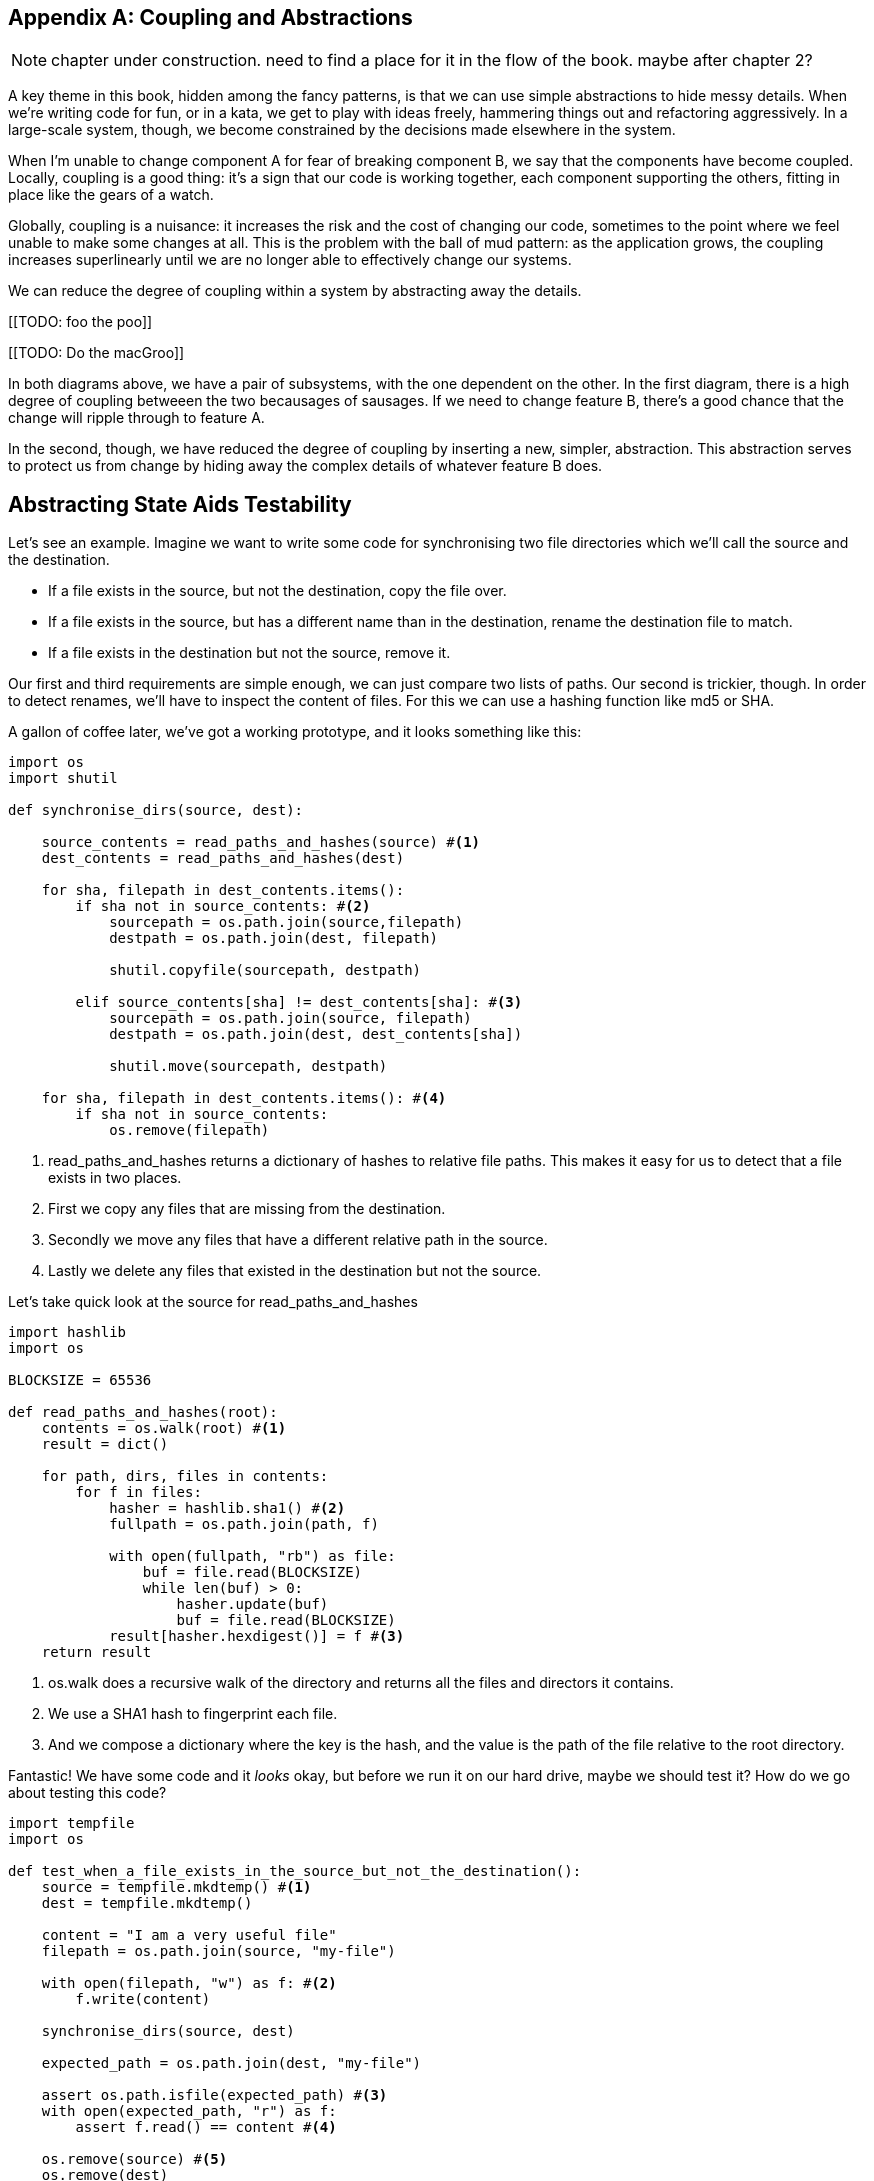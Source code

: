 [[appendix_abstractions]]
[appendix]
== Coupling and Abstractions ==

NOTE: chapter under construction.  need to find a place for it in the flow of
    the book.  maybe after chapter 2?

A key theme in this book, hidden among the fancy patterns, is that we can use
simple abstractions to hide messy details. When we're writing code for fun, or
in a kata, we get to play with ideas freely, hammering things out and
refactoring aggressively. In a large-scale system, though, we become constrained
by the decisions made elsewhere in the system.

When I'm unable to change component A for fear of breaking component B, we say
that the components have become coupled. Locally, coupling is a good thing: it's
a sign that our code is working together, each component supporting the others,
fitting in place like the gears of a watch.

Globally, coupling is a nuisance: it increases the risk and the cost of changing
our code, sometimes to the point where we feel unable to make some changes at
all. This is the problem with the ball of mud pattern: as the application grows,
the coupling increases superlinearly until we are no longer able to effectively
change our systems.

We can reduce the degree of coupling within a system by abstracting away the
details.

[[TODO: foo the poo]]

[[TODO: Do the macGroo]]

In both diagrams above, we have a pair of subsystems, with the one dependent on
the other. In the first diagram, there is a high degree of coupling betweeen the
two becausages of sausages. If we need to change feature B, there's a good
chance that the change will ripple through to feature A.

In the second, though, we have reduced the degree of coupling by inserting a
new, simpler, abstraction. This abstraction serves to protect us from change by
hiding away the complex details of whatever feature B does.


== Abstracting State Aids Testability ==

Let's see an example. Imagine we want to write some code for synchronising two
file directories which we'll call the source and the destination.

* If a file exists in the source, but not the destination, copy the file over.
* If a file exists in the source, but has a different name than in the destination,
  rename the destination file to match.
* If a file exists in the destination but not the source, remove it.

Our first and third requirements are simple enough, we can just compare two
lists of paths. Our second is trickier, though. In order to detect renames,
we'll have to inspect the content of files. For this we can use a hashing
function like md5 or SHA.

A gallon of coffee later, we've got a working prototype, and it looks
something like this:

====
[source,python]
----

import os
import shutil

def synchronise_dirs(source, dest):

    source_contents = read_paths_and_hashes(source) #<1>
    dest_contents = read_paths_and_hashes(dest)

    for sha, filepath in dest_contents.items():
        if sha not in source_contents: #<2>
            sourcepath = os.path.join(source,filepath)
            destpath = os.path.join(dest, filepath)

            shutil.copyfile(sourcepath, destpath)

        elif source_contents[sha] != dest_contents[sha]: #<3>
            sourcepath = os.path.join(source, filepath)
            destpath = os.path.join(dest, dest_contents[sha])

            shutil.move(sourcepath, destpath)

    for sha, filepath in dest_contents.items(): #<4>
        if sha not in source_contents:
            os.remove(filepath)
----
====

<1> read_paths_and_hashes returns a dictionary of hashes to relative file
    paths. This makes it easy for us to detect that a file exists in two
    places.

<2> First we copy any files that are missing from the destination.

<3> Secondly we move any files that have a different relative path in the
    source.

<4> Lastly we delete any files that existed in the destination but not the
    source.

Let's take quick look at the source for read_paths_and_hashes

====
[source,python]
----
import hashlib
import os

BLOCKSIZE = 65536

def read_paths_and_hashes(root):
    contents = os.walk(root) #<1>
    result = dict()

    for path, dirs, files in contents:
        for f in files:
            hasher = hashlib.sha1() #<2>
            fullpath = os.path.join(path, f)

            with open(fullpath, "rb") as file:
                buf = file.read(BLOCKSIZE)
                while len(buf) > 0:
                    hasher.update(buf)
                    buf = file.read(BLOCKSIZE)
            result[hasher.hexdigest()] = f #<3>
    return result
----
====

<1> os.walk does a recursive walk of the directory and returns all the
    files and directors it contains.

<2> We use a SHA1 hash to fingerprint each file.

<3> And we compose a dictionary where the key is the hash, and the value is
    the path of the file relative to the root directory.

Fantastic! We have some code and it _looks_ okay, but before we run it on our
hard drive, maybe we should test it?  How do we go about testing this code?

====
[source,python]
----

import tempfile
import os

def test_when_a_file_exists_in_the_source_but_not_the_destination():
    source = tempfile.mkdtemp() #<1>
    dest = tempfile.mkdtemp()

    content = "I am a very useful file"
    filepath = os.path.join(source, "my-file")

    with open(filepath, "w") as f: #<2>
        f.write(content)

    synchronise_dirs(source, dest)

    expected_path = os.path.join(dest, "my-file")

    assert os.path.isfile(expected_path) #<3>
    with open(expected_path, "r") as f:
        assert f.read() == content #<4>

    os.remove(source) #<5>
    os.remove(dest)


def test_when_a_file_has_been_renamed_in_the_source():
    source = tempfile.mkdtemp()
    dest = tempfile.mkdtemp()

    content = "I am a file that was renamed"

    source_file_path = os.path.join(source, "source-file")
    original_dest_path = os.path.join(dest, "dest-file")
    expected_dest_path = os.path.join(dest, "source-file")

    with open(source_file_path, "w") as f:
        f.write(content)

    with open(original_dest_path, "w") as f:
        f.write(content)

    synchronise_dirs(source, dest)

    assert not os.path.isfile(original_dest_path) #<6>
    with open(expected_dest_path, "r") as f:
        assert f.read() == content

    os.remove(source)
    os.remove(dest)

----
====

Wowsers, that's a lot of setup for two very simple cases! The problem is that
our domain logic "figure out the difference between two directories" is tightly
coupled to the IO code. We can't run our difference algorithm without calling
the os, shutil, and hashlib modules.

Our high-level code is coupled to low-level details, and its making life hard.
As the scenarios we consider get more complex, our tests will get more unwieldy.
We can definitely refactor these tests (see the appendix for some ideas) but
what would our code look like if we removed those dependencies?

Firstly we need to think about what our code needs from the filesystem.
Reading through the code, there are really three distinct things happening.

1. We interrogate the filesystem and produce a dict of hashes and filepaths.
2. We decide a file is new, renamed, or redundant.
3. We move, delete, or copy files to match the source.

The first responsibility is already taken care of by the read_paths_and_hashes
function. The second and third are coupled together. We could split these out
in a number of different ways, but we're going to choose something unintuitive.

We'll rewrite the synchronise_dirs function to return a list of _actions_ that
we want to take. Separately we'll write a function that takes a list of actions
and executes them on a file system.





====
[source,python]
----

class SyncFile:

    def __init__(self, path, shasum):
        self.path = path
        self.shasum = shasum

    def __hash__(self):
        return self.shasum

    def under(self, root):
        return os.path.join(root, self.path)

    def matches(self, other):
        return self.path == other.path


def synchronise_dirs(reader, apply_func, source_root, dest_root):

    source = reader(source_root)
    dest = reader(dest_root)

    for file in dest:
        if file not in source:
           apply_func(("DELETE", file.path))

    for file in source:
        if file not in dest:
            apply_func(("COPY", file.under(source_root), file.under(dest_root)))
        elif not file.matches(dest[file]):
            apply_func(("MOVE", dest[file].under(dest_root), file_under(dest_root))


def test_when_a_file_exists_in_the_source_but_not_the_destination():

    source = {"sha1": "my-file" }
    dest = {}
    actions = []

    reader = [source, dest]
    synchronise_dirs(reader.pop, actions.append, "/source", "/dest")

    assert actions = [("COPY", "/source/my-file", "/dest/my-file")]


def test_when_a_file_has_been_renamed_in_the_source():

    source = {"sha1": "renamed-file" }
    dest = {"sha1": "original-file" }
    actions = []

    reader = [source, dest]
    synchronise_dirs(reader.pop, actions.append, "/source", "/dest")

    assert actions = [("MOVE", "/dest/original-file", "/dest/renamed-file")]

----
====

Because we've disentangled the logic of our program - the code for identifying
changes - from the low-level details of IO, we can easily test the code. All we
need to do is plug in two functions - one for generating hashes and file names,
and the other for executing the resulting actions list.

This easier testing isn't the only benefit here, though. Consider a new feature
requirement: we would like to add a "dry-run" mode to our program. If a flag is
passed on the command line, then our program should output the changes it will
make, but not actually execute any of them.

Which of the two versions is easier to extend in this way?

TODO: is this too contrived a feature change
